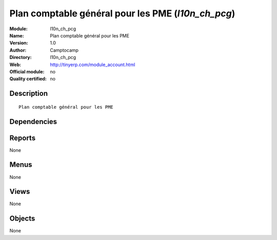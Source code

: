 
.. i18n: .. module:: l10n_ch_pcg
.. i18n:     :synopsis: Plan comptable général pour les PME 
.. i18n:     :noindex:
.. i18n: .. 

.. module:: l10n_ch_pcg
    :synopsis: Plan comptable général pour les PME 
    :noindex:
.. 

.. i18n: .. raw:: html
.. i18n: 
.. i18n:     <link rel="stylesheet" href="../_static/hide_objects_in_sidebar.css" type="text/css" />

.. raw:: html

    <link rel="stylesheet" href="../_static/hide_objects_in_sidebar.css" type="text/css" />

.. i18n: Plan comptable général pour les PME (*l10n_ch_pcg*)
.. i18n: ===================================================
.. i18n: :Module: l10n_ch_pcg
.. i18n: :Name: Plan comptable général pour les PME
.. i18n: :Version: 1.0
.. i18n: :Author: Camptocamp
.. i18n: :Directory: l10n_ch_pcg
.. i18n: :Web: http://tinyerp.com/module_account.html
.. i18n: :Official module: no
.. i18n: :Quality certified: no

Plan comptable général pour les PME (*l10n_ch_pcg*)
===================================================
:Module: l10n_ch_pcg
:Name: Plan comptable général pour les PME
:Version: 1.0
:Author: Camptocamp
:Directory: l10n_ch_pcg
:Web: http://tinyerp.com/module_account.html
:Official module: no
:Quality certified: no

.. i18n: Description
.. i18n: -----------

Description
-----------

.. i18n: ::
.. i18n: 
.. i18n:   Plan comptable général pour les PME

::

  Plan comptable général pour les PME

.. i18n: Dependencies
.. i18n: ------------

Dependencies
------------

.. i18n:  * :mod:`account`
.. i18n:  * :mod:`l10n_ch`

 * :mod:`account`
 * :mod:`l10n_ch`

.. i18n: Reports
.. i18n: -------

Reports
-------

.. i18n: None

None

.. i18n: Menus
.. i18n: -------

Menus
-------

.. i18n: None

None

.. i18n: Views
.. i18n: -----

Views
-----

.. i18n: None

None

.. i18n: Objects
.. i18n: -------

Objects
-------

.. i18n: None

None
